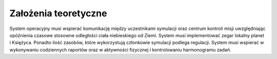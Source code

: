*********************
Założenia teoretyczne
*********************


System operacyjny musi wspierać komunikację między uczestnikami symulacji oraz centrum kontroli misji uwzględniając opóźnienia czasowe stosowne odległości ciała niebieskiego od Ziemi. System musi implementować zegar lokalny planet i Księżyca. Ponadto ilość zasobów, które wykorzystują członkowie symulacji podlega regulacji. System musi wspierać w wykonywaniu codziennych raportów oraz w aktywności fizycznej i kontrolowaniu harmonogramu zadań.
